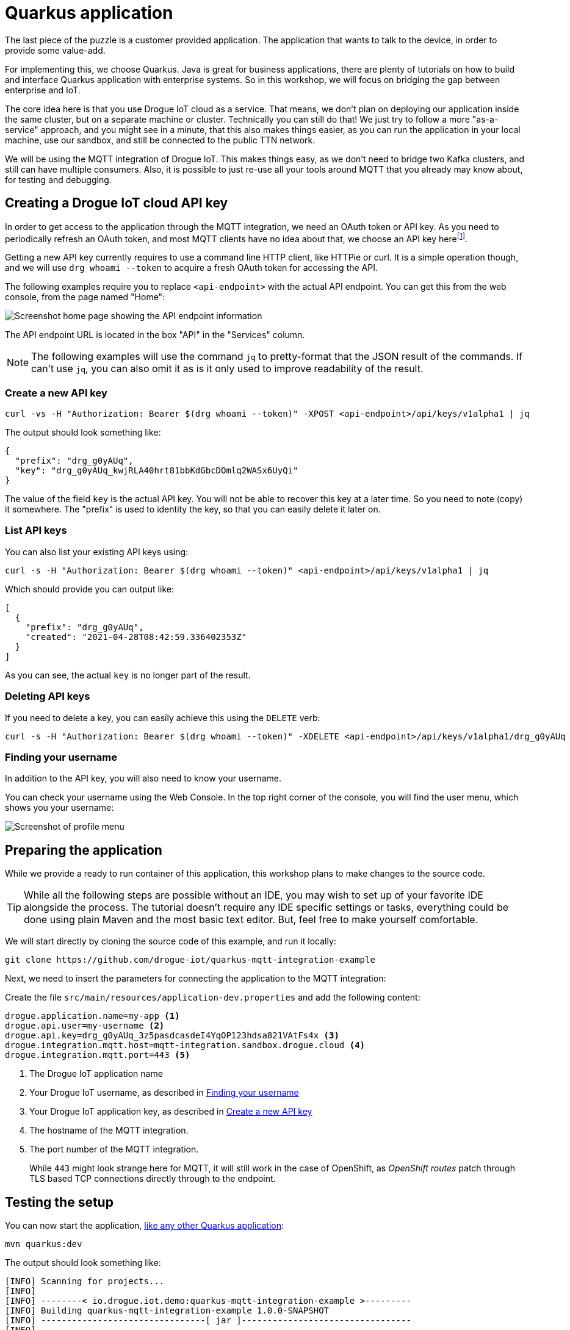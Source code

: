 :experimental:

= Quarkus application

The last piece of the puzzle is a customer provided application. The application that wants to talk to the device, in
order to provide some value-add.

For implementing this, we choose Quarkus. Java is great for business applications, there are plenty of tutorials on
how to build and interface Quarkus application with enterprise systems. So in this workshop, we will focus on bridging
the gap between enterprise and IoT.

The core idea here is that you use Drogue IoT cloud as a service. That means, we don't plan on deploying our application
inside the same cluster, but on a separate machine or cluster. Technically you can still do that! We just try to follow
a more "as-a-service" approach, and you might see in a minute, that this also makes things easier, as you can run
the application in your local machine, use our sandbox, and still be connected to the public TTN network.

We will be using the MQTT integration of Drogue IoT. This makes things easy, as we don't need to bridge two Kafka
clusters, and still can have multiple consumers. Also, it is possible to just re-use all your tools around MQTT that
you already may know about, for testing and debugging.

== Creating a Drogue IoT cloud API key

In order to get access to the application through the MQTT integration, we need an OAuth token or API key. As you need
to periodically refresh an OAuth token, and most MQTT clients have no idea about that, we choose an API key
herefootnote:[API keys don't expire, while OAuth access tokens do. Even when you can refresh an access token using
a refresh token, you still need to do this.].

Getting a new API key currently requires to use a command line HTTP client, like HTTPie or curl. It is a simple
operation though, and we will use `drg whoami --token` to acquire a fresh OAuth token for accessing the API.

The following examples require you to replace `<api-endpoint>` with the actual API endpoint. You can get this from
the web console, from the page named "Home":

image::api-endpoint.png[Screenshot home page showing the API endpoint information]

The API endpoint URL is located in the box "API" in the "Services" column.

NOTE: The following examples will use the command `jq` to pretty-format that the JSON result of the commands. If can't
use `jq`, you can also omit it as is it only used to improve readability of the result.

=== Create a new API key

[source]
----
curl -vs -H "Authorization: Bearer $(drg whoami --token)" -XPOST <api-endpoint>/api/keys/v1alpha1 | jq
----

The output should look something like:
[source,json]
----
{
  "prefix": "drg_g0yAUq",
  "key": "drg_g0yAUq_kwjRLA40hrt81bbKdGbcDOmlq2WASx6UyQi"
}
----

The value of the field `key` is the actual API key. You will not be able to recover this key at a later time. So
you need to note (copy) it somewhere. The "prefix" is used to identity the key, so that you can easily delete it
later on.

=== List API keys

You can also list your existing API keys using:

[source]
----
curl -s -H "Authorization: Bearer $(drg whoami --token)" <api-endpoint>/api/keys/v1alpha1 | jq
----

Which should provide you can output like:

[source,json]
----
[
  {
    "prefix": "drg_g0yAUq",
    "created": "2021-04-28T08:42:59.336402353Z"
  }
]
----

As you can see, the actual `key` is no longer part of the result.

=== Deleting API keys

If you need to delete a key, you can easily achieve this using the `DELETE` verb:

[source]
----
curl -s -H "Authorization: Bearer $(drg whoami --token)" -XDELETE <api-endpoint>/api/keys/v1alpha1/drg_g0yAUq
----

=== Finding your username

In addition to the API key, you will also need to know your username.

You can check your username using the Web Console. In the top right corner of the console, you will find the user menu,
which shows you your username:

image::profile-menu-2.png[Screenshot of profile menu]

== Preparing the application

While we provide a ready to run container of this application, this workshop plans to make changes to the source code.

TIP: While all the following steps are possible without an IDE, you may wish to set up of your favorite IDE alongside
the process. The tutorial doesn't require any IDE specific settings or tasks, everything could be done using plain
Maven and the most basic text editor. But, feel free to make yourself comfortable.

We will start directly by cloning the source code of this example, and run it locally:

[source]
----
git clone https://github.com/drogue-iot/quarkus-mqtt-integration-example
----

Next, we need to insert the parameters for connecting the application to the MQTT integration:

Create the file `src/main/resources/application-dev.properties` and add the following content:

[source]
----
drogue.application.name=my-app <1>
drogue.api.user=my-username <2>
drogue.api.key=drg_g0yAUq_3z5pasdcasdeI4YqOP123hdsa821VAtFs4x <3>
drogue.integration.mqtt.host=mqtt-integration.sandbox.drogue.cloud <4>
drogue.integration.mqtt.port=443 <5>
----
<1> The Drogue IoT application name
<2> Your Drogue IoT username, as described in <<Finding your username>>
<3> Your Drogue IoT application key, as described in <<Create a new API key>>
<4> The hostname of the MQTT integration.
<5> The port number of the MQTT integration.
+
While `443` might look strange here for MQTT, it will still work in the
case of OpenShift, as _OpenShift routes_ patch through TLS based TCP connections directly through to the endpoint.

== Testing the setup

You can now start the application, https://quarkus.io/guides/getting-started#running-the-application[like any other Quarkus application]:

[source]
----
mvn quarkus:dev
----

The output should look something like:

[source,subs="verbatim,macros"]
----
[INFO] Scanning for projects...
[INFO]
[INFO] --------< io.drogue.iot.demo:quarkus-mqtt-integration-example >---------
[INFO] Building quarkus-mqtt-integration-example 1.0.0-SNAPSHOT
[INFO] --------------------------------[ jar ]---------------------------------
[INFO]
[INFO] --- quarkus-maven-plugin:1.13.2.Final:dev (default-cli) @ quarkus-mqtt-integration-example ---
[INFO] Using 'UTF-8' encoding to copy filtered resources.
[INFO] Copying 4 resources
[INFO] Nothing to compile - all classes are up to date
Listening for transport dt_socket at address: 5005
__  ____  __  _____   ___  __ ____  ______
 --/ __ \/ / / / _ | / _ \/ //_/ / / / __/
 -/ /_/ / /_/ / __ |/ , _/ ,< / /_/ /\ \
--\___\_\____/_/ |_/_/|_/_/|_|\____/___/
2021-05-04 08:43:08,141 INFO  [io.quarkus] (Quarkus Main Thread) quarkus-mqtt-integration-example 1.0.0-SNAPSHOT on JVM (powered by Quarkus 1.13.2.Final) started in 1.512s. Listening on: pass:c,q[*http://localhost:8080*] <1>
2021-05-04 08:43:08,144 INFO  [io.quarkus] (Quarkus Main Thread) Profile dev activated. Live Coding activated.
2021-05-04 08:43:08,144 INFO  [io.quarkus] (Quarkus Main Thread) Installed features: [cdi, mutiny, oidc-client, resteasy-reactive, resteasy-reactive-jackson, smallrye-context-propagation, smallrye-health, smallrye-reactive-messaging, smallrye-reactive-messaging-mqtt, vertx]
2021-05-04 08:43:08,366 INFO  [io.ver.mqt.imp.MqttClientImpl] (vert.x-eventloop-thread-0) pass:c,q[ *Connection with mqtt-integration-drogue-dev.apps.wonderful.iot-playground.org:443 established successfully*] <2>
----
<1> The URL to the web console
<2> Note the line "Connection … established successfully"

The application will keep running until you terminate it, by pressing kbd:[Ctrl+C].

== Testing it out

Navigate your browser to the web console, as shows in the previous step's log output. It should look something like:

image::demo-app-1.png[Screenshot of Quarkus application]

Once you press the blue button on the board, you should see an incoming message, and with that, an outgoing message too.

image::demo-app-2.png[Screenshot of Quarkus application]

Try changing the response to `led:on`, and press the blue button again. The blue LED on the board should turn on, once
the green, send indicator, LED turns off again.

[NOTE]
====
It may be that the blue LED doesn't turn on. Give it a second try, by pressing the blue button again.

Why is that needed? A short period after the uplink (device-to-cloud) message, the LoRa device switches into receive
mode, awaiting an optional downlink (cloud-to-device) message. If that time window is missed, then the device will
not receive the downlink message, and go back to sleep. We will deal with this later, so read on.
====

== Understanding the code

Let's take a quick tour through the code.


=== Processing

The main logic is in class `io.drogue.iot.demo.Processor`, and it is actually pretty simple:

[source,java]
----
@Incoming("event-stream") <1>
@Outgoing("device-commands") <2>
@Broadcast <3>
public DeviceCommand process(DeviceEvent event) {

    var payload = event.getPayload();

    LOG.info("Received payload: {}", payload);

    if (!event.getPayload().startsWith("ping:")) {
        return null;
    }

    var command = new DeviceCommand();

    command.setDeviceId(event.getDeviceId());
    command.setPayload(this.response.getBytes(StandardCharsets.UTF_8));

    return command; <4>

}
----
<1> Annotation for consuming messages from the `event-stream` channel.
<2> Annotation for delivering messages, coming out of this method, to the `device-commands` channel.
<3> Indication that all consumers of the `device-commands` channel should receive the event.
+
This is required so that all browsers that are attached to the web frontend, and the device will receive the event.
<4> The actual message we generated and want to send out.

=== Receiving events

The processing part already expects messages of the type `DeviceEvent`. This is an application specific Java message,
which we don't send out in Drogue cloud.

The conversion takes place in the class `io.drogue.iot.demo.integration.Receiver`.

It will take the incoming MQTT message, which is a Cloud Events message in https://github.com/cloudevents/spec/blob/v1.0.1/mqtt-protocol-binding.md#13-content-modes[structured content mode], as with Quarkus, we are using MQTT v3.

We decode the data section as a JSON encoded TTN uplink message, and extract the payload from it.

As with the `Processor` class before, the return the processed (converted) message. The returned message will be
sent to the `event-stream`, so that both the `Processor` and any attached web browser will receive it.

=== Sending commands

The output of the `Processor` will be received by the `io.drogue.iot.demo.integration.Sender` class.

This class will construct the MQTT message, which contains the command for the device. It will publish this as an
MQTT message, which will then be forwarded by Drogue cloud to the command endpoint for the device. Which in our case
here is the downlink API of The Things Network.


